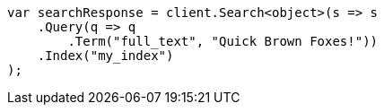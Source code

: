 // query-dsl/term-query.asciidoc:132

////
IMPORTANT NOTE
==============
This file is generated from method Line132 in https://github.com/elastic/elasticsearch-net/tree/master/src/Examples/Examples/QueryDsl/TermQueryPage.cs#L72-L95.
If you wish to submit a PR to change this example, please change the source method above
and run dotnet run -- asciidoc in the ExamplesGenerator project directory.
////

[source, csharp]
----
var searchResponse = client.Search<object>(s => s
    .Query(q => q
        .Term("full_text", "Quick Brown Foxes!"))
    .Index("my_index")
);
----
